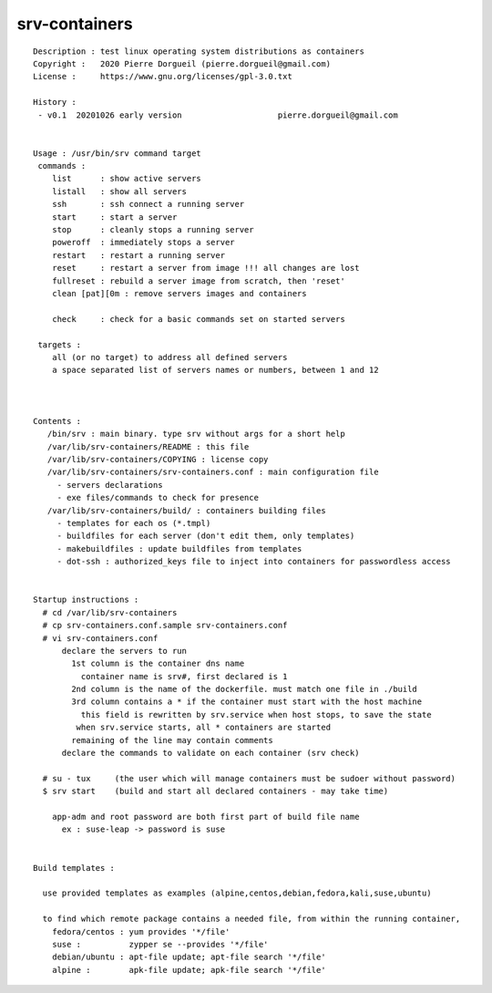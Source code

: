 ==============
srv-containers
==============

::

 Description : test linux operating system distributions as containers
 Copyright :   2020 Pierre Dorgueil (pierre.dorgueil@gmail.com)
 License :     https://www.gnu.org/licenses/gpl-3.0.txt
 
 History :
  - v0.1  20201026 early version	            pierre.dorgueil@gmail.com
 
 
 Usage : /usr/bin/srv command target
  commands :
     list      : show active servers
     listall   : show all servers
     ssh       : ssh connect a running server
     start     : start a server
     stop      : cleanly stops a running server
     poweroff  : immediately stops a server
     restart   : restart a running server
     reset     : restart a server from image !!! all changes are lost
     fullreset : rebuild a server image from scratch, then 'reset'
     clean [pat][0m : remove servers images and containers

     check     : check for a basic commands set on started servers

  targets :
     all (or no target) to address all defined servers
     a space separated list of servers names or numbers, between 1 and 12

 
 
 Contents :
    /bin/srv : main binary. type srv without args for a short help
    /var/lib/srv-containers/README : this file
    /var/lib/srv-containers/COPYING : license copy
    /var/lib/srv-containers/srv-containers.conf : main configuration file
      - servers declarations
      - exe files/commands to check for presence
    /var/lib/srv-containers/build/ : containers building files
      - templates for each os (*.tmpl)
      - buildfiles for each server (don't edit them, only templates)
      - makebuildfiles : update buildfiles from templates
      - dot-ssh : authorized_keys file to inject into containers for passwordless access
 
 
 Startup instructions :
   # cd /var/lib/srv-containers
   # cp srv-containers.conf.sample srv-containers.conf
   # vi srv-containers.conf
       declare the servers to run
         1st column is the container dns name
           container name is srv#, first declared is 1
         2nd column is the name of the dockerfile. must match one file in ./build
         3rd column contains a * if the container must start with the host machine
           this field is rewritten by srv.service when host stops, to save the state
 	  when srv.service starts, all * containers are started
         remaining of the line may contain comments
       declare the commands to validate on each container (srv check)
 
   # su - tux     (the user which will manage containers must be sudoer without password)
   $ srv start    (build and start all declared containers - may take time)
 
     app-adm and root password are both first part of build file name
       ex : suse-leap -> password is suse
 
 
 Build templates :
 
   use provided templates as examples (alpine,centos,debian,fedora,kali,suse,ubuntu)
 
   to find which remote package contains a needed file, from within the running container,
     fedora/centos : yum provides '*/file'
     suse :          zypper se --provides '*/file'
     debian/ubuntu : apt-file update; apt-file search '*/file'
     alpine :        apk-file update; apk-file search '*/file'
 

